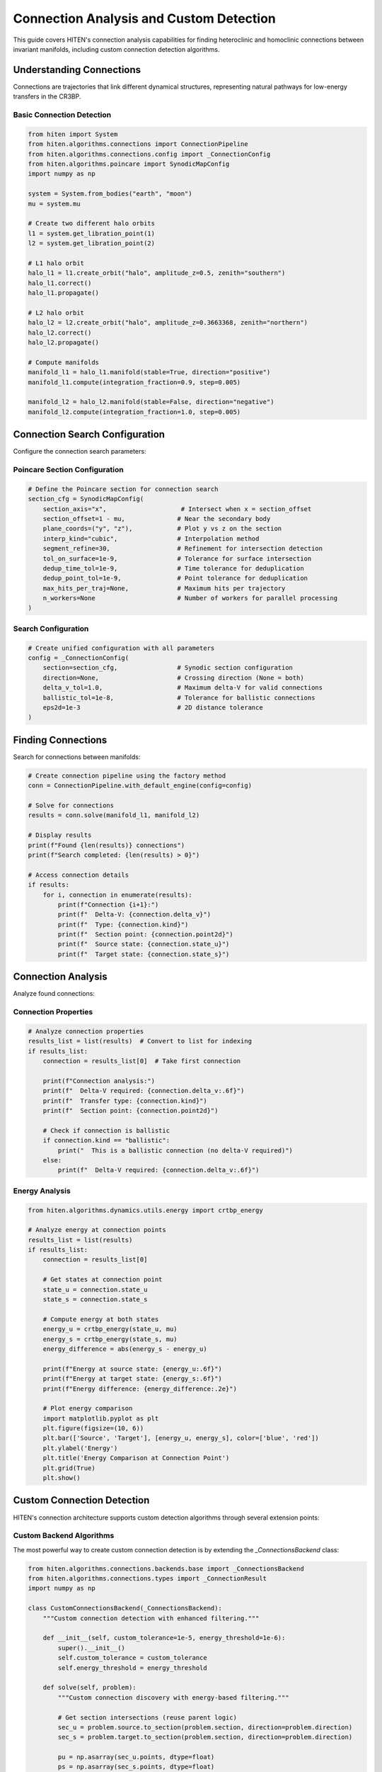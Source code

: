 Connection Analysis and Custom Detection
=================================================

This guide covers HITEN's connection analysis capabilities for finding heteroclinic and homoclinic connections between invariant manifolds, including custom connection detection algorithms.

Understanding Connections
-------------------------------

Connections are trajectories that link different dynamical structures, representing natural pathways for low-energy transfers in the CR3BP.

Basic Connection Detection
~~~~~~~~~~~~~~~~~~~~~~~~~~

.. code-block:: python

   from hiten import System
   from hiten.algorithms.connections import ConnectionPipeline
   from hiten.algorithms.connections.config import _ConnectionConfig
   from hiten.algorithms.poincare import SynodicMapConfig
   import numpy as np

   system = System.from_bodies("earth", "moon")
   mu = system.mu

   # Create two different halo orbits
   l1 = system.get_libration_point(1)
   l2 = system.get_libration_point(2)

   # L1 halo orbit
   halo_l1 = l1.create_orbit("halo", amplitude_z=0.5, zenith="southern")
   halo_l1.correct()
   halo_l1.propagate()

   # L2 halo orbit
   halo_l2 = l2.create_orbit("halo", amplitude_z=0.3663368, zenith="northern")
   halo_l2.correct()
   halo_l2.propagate()

   # Compute manifolds
   manifold_l1 = halo_l1.manifold(stable=True, direction="positive")
   manifold_l1.compute(integration_fraction=0.9, step=0.005)

   manifold_l2 = halo_l2.manifold(stable=False, direction="negative")
   manifold_l2.compute(integration_fraction=1.0, step=0.005)

Connection Search Configuration
------------------------------------

Configure the connection search parameters:

Poincare Section Configuration
~~~~~~~~~~~~~~~~~~~~~~~~~~~~~~

.. code-block:: python

   # Define the Poincare section for connection search
   section_cfg = SynodicMapConfig(
       section_axis="x",                    # Intersect when x = section_offset
       section_offset=1 - mu,              # Near the secondary body
       plane_coords=("y", "z"),            # Plot y vs z on the section
       interp_kind="cubic",                # Interpolation method
       segment_refine=30,                  # Refinement for intersection detection
       tol_on_surface=1e-9,                # Tolerance for surface intersection
       dedup_time_tol=1e-9,                # Time tolerance for deduplication
       dedup_point_tol=1e-9,               # Point tolerance for deduplication
       max_hits_per_traj=None,             # Maximum hits per trajectory
       n_workers=None                      # Number of workers for parallel processing
   )

Search Configuration
~~~~~~~~~~~~~~~~~~~~

.. code-block:: python

   # Create unified configuration with all parameters
   config = _ConnectionConfig(
       section=section_cfg,                # Synodic section configuration
       direction=None,                     # Crossing direction (None = both)
       delta_v_tol=1.0,                    # Maximum delta-V for valid connections
       ballistic_tol=1e-8,                 # Tolerance for ballistic connections
       eps2d=1e-3                          # 2D distance tolerance
   )

Finding Connections
-------------------------

Search for connections between manifolds:

.. code-block:: python

   # Create connection pipeline using the factory method
   conn = ConnectionPipeline.with_default_engine(config=config)

   # Solve for connections
   results = conn.solve(manifold_l1, manifold_l2)

   # Display results
   print(f"Found {len(results)} connections")
   print(f"Search completed: {len(results) > 0}")

   # Access connection details
   if results:
       for i, connection in enumerate(results):
           print(f"Connection {i+1}:")
           print(f"  Delta-V: {connection.delta_v}")
           print(f"  Type: {connection.kind}")
           print(f"  Section point: {connection.point2d}")
           print(f"  Source state: {connection.state_u}")
           print(f"  Target state: {connection.state_s}")

Connection Analysis
-------------------------

Analyze found connections:

Connection Properties
~~~~~~~~~~~~~~~~~~~~

.. code-block:: python

   # Analyze connection properties
   results_list = list(results)  # Convert to list for indexing
   if results_list:
       connection = results_list[0]  # Take first connection
       
       print(f"Connection analysis:")
       print(f"  Delta-V required: {connection.delta_v:.6f}")
       print(f"  Transfer type: {connection.kind}")
       print(f"  Section point: {connection.point2d}")
       
       # Check if connection is ballistic
       if connection.kind == "ballistic":
           print("  This is a ballistic connection (no delta-V required)")
       else:
           print(f"  Delta-V required: {connection.delta_v:.6f}")

Energy Analysis
~~~~~~~~~~~~~~~

.. code-block:: python

   from hiten.algorithms.dynamics.utils.energy import crtbp_energy

   # Analyze energy at connection points
   results_list = list(results)
   if results_list:
       connection = results_list[0]
       
       # Get states at connection point
       state_u = connection.state_u
       state_s = connection.state_s
       
       # Compute energy at both states
       energy_u = crtbp_energy(state_u, mu)
       energy_s = crtbp_energy(state_s, mu)
       energy_difference = abs(energy_s - energy_u)
       
       print(f"Energy at source state: {energy_u:.6f}")
       print(f"Energy at target state: {energy_s:.6f}")
       print(f"Energy difference: {energy_difference:.2e}")
       
       # Plot energy comparison
       import matplotlib.pyplot as plt
       plt.figure(figsize=(10, 6))
       plt.bar(['Source', 'Target'], [energy_u, energy_s], color=['blue', 'red'])
       plt.ylabel('Energy')
       plt.title('Energy Comparison at Connection Point')
       plt.grid(True)
       plt.show()

Custom Connection Detection
---------------------------

HITEN's connection architecture supports custom detection algorithms through several extension points:

Custom Backend Algorithms
~~~~~~~~~~~~~~~~~~~~~~~~~

The most powerful way to create custom connection detection is by extending the `_ConnectionsBackend` class:

.. code-block:: python

   from hiten.algorithms.connections.backends.base import _ConnectionsBackend
   from hiten.algorithms.connections.types import _ConnectionResult
   import numpy as np

   class CustomConnectionsBackend(_ConnectionsBackend):
       """Custom connection detection with enhanced filtering."""
       
       def __init__(self, custom_tolerance=1e-5, energy_threshold=1e-6):
           super().__init__()
           self.custom_tolerance = custom_tolerance
           self.energy_threshold = energy_threshold
       
       def solve(self, problem):
           """Custom connection discovery with energy-based filtering."""
           
           # Get section intersections (reuse parent logic)
           sec_u = problem.source.to_section(problem.section, direction=problem.direction)
           sec_s = problem.target.to_section(problem.section, direction=problem.direction)

           pu = np.asarray(sec_u.points, dtype=float)
           ps = np.asarray(sec_s.points, dtype=float)
           Xu = np.asarray(sec_u.states, dtype=float)
           Xs = np.asarray(sec_s.states, dtype=float)

           if pu.size == 0 or ps.size == 0:
               return []

           # Use custom tolerance
           eps = self.custom_tolerance
           dv_tol = float(getattr(problem.search, "delta_v_tol", 1e-3)) if problem.search else 1e-3
           bal_tol = float(getattr(problem.search, "ballistic_tol", 1e-8)) if problem.search else 1e-8

           # Find pairs using standard algorithm from backend
           from hiten.algorithms.connections.backends.utils import _radius_pairs_2d, _nearest_neighbor_2d, _refine_pairs_on_section
           
           pairs_arr = _radius_pairs_2d(pu, ps, eps)
           if pairs_arr.size == 0:
               return []

           # Apply custom energy-based filtering
           filtered_pairs = []
           for k in range(pairs_arr.shape[0]):
               i, j = int(pairs_arr[k, 0]), int(pairs_arr[k, 1])
               
               # Check energy compatibility
               if self._energy_compatible(Xu[i], Xs[j]):
                   filtered_pairs.append((i, j))
           
           if not filtered_pairs:
               return []
           
           # Convert to numpy array for processing
           pairs_np = np.asarray(filtered_pairs, dtype=np.int64)
           
           # Apply standard refinement
           nn_u = _nearest_neighbor_2d(pu) if pu.shape[0] >= 2 else np.full(pu.shape[0], -1, dtype=int)
           nn_s = _nearest_neighbor_2d(ps) if ps.shape[0] >= 2 else np.full(ps.shape[0], -1, dtype=int)
           
           rstar, u0, u1, s0, s1, sval, tval, valid = _refine_pairs_on_section(pu, ps, pairs_np, nn_u, nn_s)

           # Create results with custom processing
           results = []
           for k in range(pairs_np.shape[0]):
               i, j = int(pairs_np[k, 0]), int(pairs_np[k, 1])
               
               if valid[k] and (u0[k] != u1[k]) and (s0[k] != s1[k]):
                   # Interpolated states
                   Xu_seg = (1.0 - sval[k]) * Xu[u0[k]] + sval[k] * Xu[u1[k]]
                   Xs_seg = (1.0 - tval[k]) * Xs[s0[k]] + tval[k] * Xs[s1[k]]
               else:
                   # Direct states
                   Xu_seg = Xu[i]
                   Xs_seg = Xs[j]
               
               # Compute delta-V
               vu = Xu_seg[3:6]
               vs = Xs_seg[3:6]
               dv = float(np.linalg.norm(vu - vs))
               
               if dv <= dv_tol:
                   kind = "ballistic" if dv <= bal_tol else "impulsive"
                   pt = (float(rstar[k, 0]), float(rstar[k, 1])) if valid[k] else (float(pu[i, 0]), float(pu[i, 1]))
                   
                   # Apply custom result processing
                   result = self._process_connection_result(
                       kind, dv, pt, Xu_seg, Xs_seg, i, j
                   )
                   if result is not None:
                       results.append(result)
           
           results.sort(key=lambda r: r.delta_v)
           return results
       
       def _energy_compatible(self, state1, state2):
           """Check if two states are energy-compatible for connection."""
           # Custom energy compatibility check
           energy1 = self._compute_energy(state1)
           energy2 = self._compute_energy(state2)
           return abs(energy1 - energy2) < self.energy_threshold
       
       def _compute_energy(self, state):
           """Compute energy of a state."""
           # Simplified energy computation
           x, y, z, vx, vy, vz = state
           return 0.5 * (vx*vx + vy*vy + vz*vz) - (x*x + y*y + z*z)
       
       def _process_connection_result(self, kind, delta_v, point2d, state_u, state_s, index_u, index_s):
           """Process connection result with custom logic."""
           # Add custom processing here
           return _ConnectionResult(
               kind=kind,
               delta_v=delta_v,
               point2d=point2d,
               state_u=state_u.copy(),
               state_s=state_s.copy(),
               index_u=index_u,
               index_s=index_s
           )

Custom Connection Engine
~~~~~~~~~~~~~~~~~~~~~~~~

Create custom engines that use different backends:

.. code-block:: python

   from hiten.algorithms.connections.engine import _ConnectionEngine
   from hiten.algorithms.connections.types import _ConnectionProblem
   from hiten.algorithms.connections.interfaces import _ManifoldInterface

   class CustomConnectionEngine(_ConnectionEngine):
       """Custom connection engine with specialized backend."""
       
       def __init__(self, backend=None):
           self.backend = backend or CustomConnectionsBackend()
       
       def solve(self, problem: _ConnectionProblem):
           """Solve using custom backend."""
           return self.backend.solve(problem)

   # Use custom engine with proper configuration
   from hiten.algorithms.connections.config import _ConnectionConfig
   from hiten.algorithms.connections.interfaces import _ManifoldInterface
   
   custom_engine = CustomConnectionEngine(CustomConnectionsBackend())
   interface = _ManifoldInterface()
   
   config = _ConnectionConfig(
       section=section_cfg,
       direction=None,
       delta_v_tol=1.0,
       ballistic_tol=1e-8,
       eps2d=1e-3
   )
   
   problem = interface.create_problem(domain_obj=(manifold_l1, manifold_l2), config=config)
   custom_results = custom_engine.solve(problem)

Custom Connection Class
~~~~~~~~~~~~~~~~~~~~~~~

Extend the high-level Connection class to use custom engines:

.. code-block:: python

   from hiten.algorithms.connections.base import ConnectionPipeline
   from hiten.algorithms.connections.config import _ConnectionConfig
   from hiten.system.manifold import Manifold

   class CustomConnectionPipeline(ConnectionPipeline):
       """Custom connection pipeline with specialized engine."""
       
       def __init__(self, config, interface, engine=None):
           custom_engine = engine or CustomConnectionEngine(CustomConnectionsBackend())
           super().__init__(config, interface, custom_engine)

   # Use custom connection pipeline
   config = _ConnectionConfig(
       section=section_cfg,
       direction=None,
       delta_v_tol=1.0,
       ballistic_tol=1e-8,
       eps2d=1e-3
   )
   
   from hiten.algorithms.connections.interfaces import _ManifoldInterface
   custom_conn = CustomConnectionPipeline(
       config=config,
       interface=_ManifoldInterface(),
       engine=CustomConnectionEngine(CustomConnectionsBackend())
   )
   custom_results = custom_conn.solve(manifold_l1, manifold_l2)

Connection Visualization
------------------------------

Visualize connections and their properties:

.. code-block:: python

   def plot_connections(conn, manifold1, manifold2):
       """Plot connections between manifolds."""
       
       import matplotlib.pyplot as plt
       from mpl_toolkits.mplot3d import Axes3D
       
       fig = plt.figure(figsize=(15, 5))
       
       # 3D plot
       ax1 = fig.add_subplot(131, projection='3d')
       
       # Plot manifold trajectories
       for traj in manifold1.trajectories[:10]:  # Sample
           ax1.plot(traj.states[:, 0], traj.states[:, 1], traj.states[:, 2], 'b-', alpha=0.3)
       
       for traj in manifold2.trajectories[:10]:  # Sample
           ax1.plot(traj.states[:, 0], traj.states[:, 1], traj.states[:, 2], 'r-', alpha=0.3)
       
       # Plot connection points
       results_list = list(conn.results)
       if results_list:
           for connection in results_list:
               state_u = connection.state_u
               state_s = connection.state_s
               ax1.scatter(state_u[0], state_u[1], state_u[2], c='g', s=50, marker='o')
               ax1.scatter(state_s[0], state_s[1], state_s[2], c='g', s=50, marker='s')
       
       ax1.set_xlabel('X')
       ax1.set_ylabel('Y')
       ax1.set_zlabel('Z')
       ax1.set_title('3D Connection Visualization')
       
       # Poincare section plot
       ax2 = fig.add_subplot(132)
       
       # Plot section points using the built-in plot method
       conn.plot(ax=ax2)
       
       # Connection properties
       ax3 = fig.add_subplot(133)
       
       results_list = list(conn.results)
       if results_list:
           delta_vs = [c.delta_v for c in results_list]
           kinds = [c.kind for c in results_list]
           
           # Color by connection type
           colors = ['blue' if k == 'ballistic' else 'red' for k in kinds]
           ax3.scatter(range(len(delta_vs)), delta_vs, c=colors, s=50)
           ax3.set_xlabel('Connection Index')
           ax3.set_ylabel('Delta-V')
           ax3.set_title('Connection Properties')
           ax3.grid(True)
       
       plt.tight_layout()
       plt.show()

   # Plot connections
   plot_connections(conn, manifold_l1, manifold_l2)

Advanced Connection Architecture
--------------------------------

HITEN's connection discovery framework is built on a modular architecture that separates algorithmic components from domain-specific logic.

Connection Framework Components
~~~~~~~~~~~~~~~~~~~~~~~~~~~~~~~

The connection framework consists of several key components:

**Base Connection Class** 

    - `ConnectionPipeline`: High-level user-facing facade that provides convenient methods for connection discovery, result visualization, and problem specification.

**Connection Engine** 

    - `_ConnectionEngine`: Main orchestration engine that coordinates the connection discovery process between manifolds and delegates computational work to backend algorithms.

**Backend Algorithms** 

    - `_ConnectionsBackend`: Computational backend that implements the core algorithms for geometric matching, refinement, and Delta-V computation between synodic sections.

**Manifold Interfaces** 

    - `_ManifoldInterface`: Interface adapter that provides clean access to manifold data and handles conversion to synodic section intersections for connection analysis.

**Result Classes** 

    - `_ConnectionResult`: Individual connection result data structure that stores transfer information including Delta-V, connection points, and full state vectors.
    - `ConnectionResults`: Collection class providing convenient access and formatting for multiple connection results.
    - `_ConnectionProblem`: Problem specification that encapsulates all parameters needed for connection discovery between manifolds.

Next Steps
----------

Once you understand connection analysis, you can:

- Learn about advanced integration techniques (see :doc:`guide_10_integrators`)
- Explore correction methods (see :doc:`guide_11_correction`)
- Study continuation algorithms (see :doc:`guide_12_continuation`)

For more advanced connection techniques, see the HITEN source code in :mod:`hiten.algorithms.connections`.
